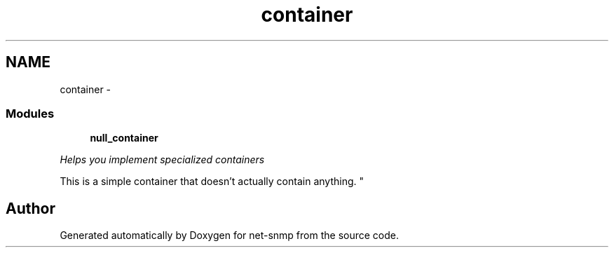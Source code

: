 .TH "container" 3 "6 Jan 2010" "Version 5.2.6.pre1" "net-snmp" \" -*- nroff -*-
.ad l
.nh
.SH NAME
container \- 
.SS "Modules"

.in +1c
.ti -1c
.RI "\fBnull_container\fP"
.br
.PP

.RI "\fIHelps you implement specialized containers
.PP
This is a simple container that doesn't actually contain anything. \fP"
.in -1c
.SH "Author"
.PP 
Generated automatically by Doxygen for net-snmp from the source code.
